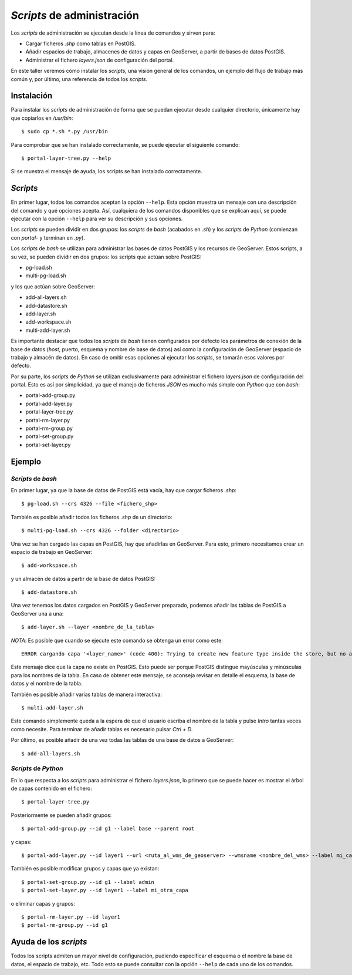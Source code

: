 ===========================
*Scripts* de administración
===========================

Los *scripts* de administración se ejecutan desde la línea de comandos y sirven para:

* Cargar ficheros *.shp* como tablas en PostGIS.
* Añadir espacios de trabajo, almacenes de datos y capas en GeoServer, a partir de bases de datos PostGIS.
* Administrar el fichero *layers.json* de configuración del portal.

En este taller veremos cómo instalar los *scripts*, una visión general de los comandos, un ejemplo del flujo de trabajo más común y, por último, una referencia de todos los *scripts*.

Instalación
-----------

Para instalar los *scripts* de administración de forma que se puedan ejecutar desde cualquier directorio, únicamente hay que copiarlos en */usr/bin*::

	$ sudo cp *.sh *.py /usr/bin

Para comprobar que se han instalado correctamente, se puede ejecutar el siguiente comando::

	$ portal-layer-tree.py --help

Si se muestra el mensaje de ayuda, los scripts se han instalado correctamente.


*Scripts*
---------

En primer lugar, todos los comandos aceptan la opción ``--help``. Esta opción muestra un mensaje con una descripción del comando y qué opciones acepta. Así, cualquiera de los comandos disponibles que se explican aquí, se puede ejecutar con la opción ``--help`` para ver su descripción y sus opciones.

Los *scripts* se pueden dividir en dos grupos: los *scripts* de *bash* (acabados en *.sh*) y los *scripts* de *Python* (comienzan con *portal-* y terminan en *.py*).

Los *scripts* de *bash* se utilizan para administrar las bases de datos PostGIS y los recursos de GeoServer. Estos scripts, a su vez, se pueden dividir en dos grupos: los scripts que actúan sobre PostGIS:

* pg-load.sh
* multi-pg-load.sh

y los que actúan sobre GeoServer:

* add-all-layers.sh 
* add-datastore.sh
* add-layer.sh
* add-workspace.sh
* multi-add-layer.sh

Es importante destacar que todos los *scripts* de *bash* tienen configurados por defecto los parámetros de conexión de la base de datos (*host*, puerto, esquema y nombre de base de datos) así como la configuración de GeoServer (espacio de trabajo y almacén de datos). En caso de omitir esas opciones al ejecutar los *scripts*, se tomarán esos valores por defecto.

Por su parte, los *scripts* de *Python* se utilizan exclusivamente para administrar el fichero *layers.json* de configuración del portal. Esto es así por simplicidad, ya que el manejo de ficheros *JSON* es mucho más simple con *Python* que con *bash*:

* portal-add-group.py
* portal-add-layer.py
* portal-layer-tree.py
* portal-rm-layer.py
* portal-rm-group.py
* portal-set-group.py
* portal-set-layer.py

Ejemplo
-------

*Scripts* de *bash*
...................

En primer lugar, ya que la base de datos de PostGIS está vacía, hay que cargar ficheros *.shp*::

	$ pg-load.sh --crs 4326 --file <fichero_shp>

También es posible añadir todos los ficheros *.shp* de un directorio::

	$ multi-pg-load.sh --crs 4326 --folder <directorio>

Una vez se han cargado las capas en PostGIS, hay que añadirlas en GeoServer. Para esto, primero necesitamos crear un espacio de trabajo en GeoServer::

	$ add-workspace.sh

y un almacén de datos a partir de la base de datos PostGIS::

	$ add-datastore.sh

Una vez tenemos los datos cargados en PostGIS y GeoServer preparado, podemos añadir las tablas de PostGIS a GeoServer una a una::

	$ add-layer.sh --layer <nombre_de_la_tabla>

*NOTA*: Es posible que cuando se ejecute este comando se obtenga un error como este::

    ERROR cargando capa '<layer_name>' (code 400): Trying to create new feature type inside the store, but no attributes were specified

Este mensaje dice que la capa no existe en PostGIS. Esto puede ser porque PostGIS distingue mayúsculas y minúsculas para los nombres de la tabla. En caso de obtener este mensaje, se aconseja revisar en detalle el esquema, la base de datos y el nombre de la tabla.

También es posible añadir varias tablas de manera interactiva::

	$ multi-add-layer.sh 

Este comando simplemente queda a la espera de que el usuario escriba el nombre de la tabla y pulse *Intro* tantas veces como necesite. Para terminar de añadir tablas es necesario pulsar *Ctrl + D*.

Por último, es posible añadir de una vez todas las tablas de una base de datos a GeoServer::

	$ add-all-layers.sh

*Scripts* de *Python*
.....................

En lo que respecta a los *scripts* para administrar el fichero *layers.json*, lo primero que se puede hacer es mostrar el árbol de capas contenido en el fichero::

	$ portal-layer-tree.py

Posteriormente se pueden añadir grupos::

	$ portal-add-group.py --id g1 --label base --parent root

y capas::

	$ portal-add-layer.py --id layer1 --url <ruta_al_wms_de_geoserver> --wmsname <nombre_del_wms> --label mi_capa --group g1

También es posible modificar grupos y capas que ya existan::

	$ portal-set-group.py --id g1 --label admin
	$ portal-set-layer.py --id layer1 --label mi_otra_capa

o eliminar capas y grupos::

	$ portal-rm-layer.py --id layer1
	$ portal-rm-group.py --id g1

Ayuda de los *scripts*
----------------------

Todos los scripts admiten un mayor nivel de configuración, pudiendo especificar el esquema o el nombre la base de datos, el espacio de trabajo, etc. Todo esto se puede consultar con la opción ``--help`` de cada uno de los comandos.
